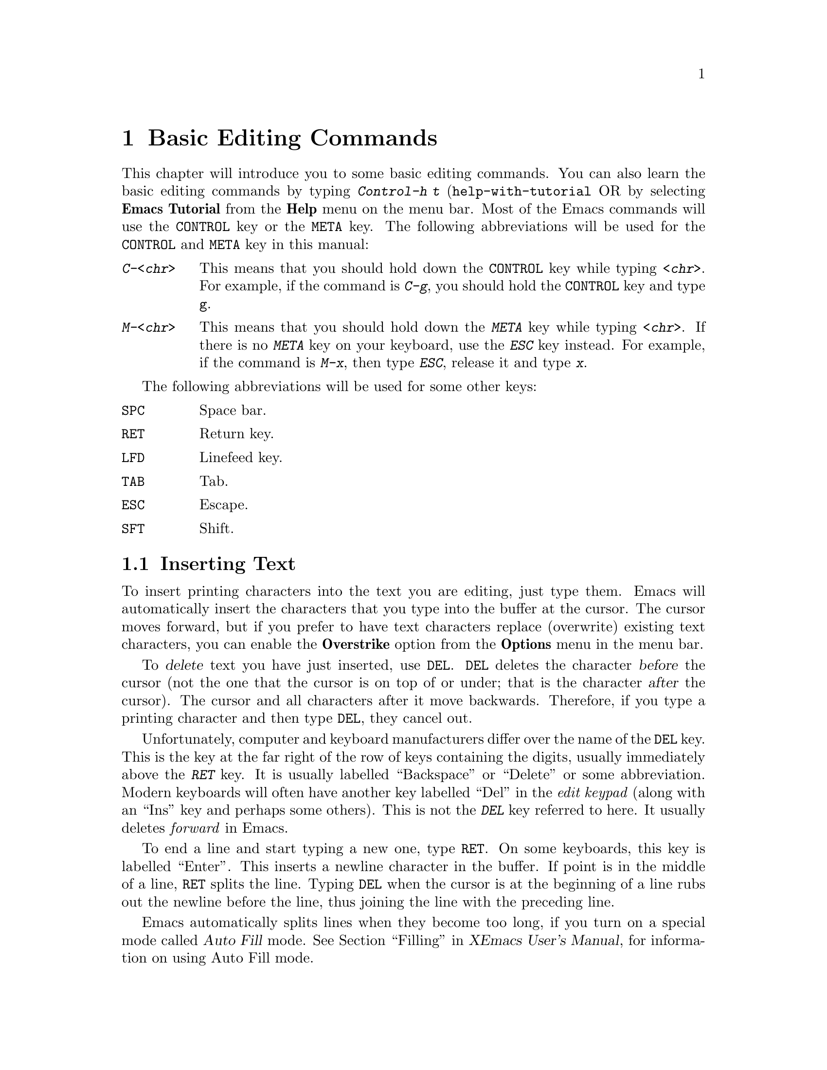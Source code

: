 @comment  node-name,  next,  previous,  up
@node Edit, Customization Basics, Windows and Menus, Top
@chapter Basic Editing Commands

@kindex C-h t
@findex help-with-tutorial
  This chapter will introduce you to some basic editing commands. You
can also learn the basic editing commands by typing @kbd{Control-h t}
(@code{help-with-tutorial} OR by selecting @b{Emacs Tutorial} from the
@b{Help} menu on the menu bar. Most of the Emacs commands will use the
@key{CONTROL} key or the @key{META} key. The following abbreviations 
will be used for the @key{CONTROL} and @key{META} key in this manual:

@table @kbd
@item C-<chr>
This means that you should hold down the @key{CONTROL} key while typing
@kbd{<chr>}. For example, if the command is @kbd{C-g}, you should hold
the @key{CONTROL} key and type @key{g}. 
@item M-<chr>
This means that you should hold down the @kbd{META} key while typing
@kbd{<chr>}. If there is no @kbd{META} key on your keyboard, use the
@kbd{ESC} key instead. For example, if the command is @kbd{M-x}, then
type @kbd{ESC}, release it and type @kbd{x}.
@end table

  The following abbreviations will be used for some other keys:

@table @key
@item SPC
Space bar. 
@item RET
Return key.
@item LFD
Linefeed key.
@item TAB
Tab. 
@item ESC
Escape.
@item SFT
Shift. 
@end table

@comment  node-name,  next,  previous,  up
@menu
* Insert::                      Insert text in Emacs by simply typing at
                                the cursor position.
* Cursor Position::             Moving Around the cursor in the buffer,
* Erase::                       Different commands for erasing text 
* Numeric Argument::            Giving Numeric Arguments to commands
* Undo::                        Undoing Changes made by mistake
@end menu

@node Insert, Cursor Position, Edit, Edit
@section Inserting Text

@cindex insertion
@cindex overstrike
   To insert printing characters into the text you are editing, just
type them. Emacs will automatically insert the characters that you type
into the buffer at the cursor. The cursor moves forward, but if you
prefer to have text characters replace (overwrite) existing text
characters, you can enable the @b{Overstrike} option from the
@b{Options} menu in the menu bar. 

@kindex DEL
@cindex deletion
   To @dfn{delete} text you have just inserted, use @key{DEL}.
@key{DEL} deletes the character @var{before} the cursor (not the one
that the cursor is on top of or under; that is the character @var{after}
the cursor).  The cursor and all characters after it move backwards.
Therefore, if you type a printing character and then type @key{DEL},
they cancel out.

  Unfortunately, computer and keyboard manufacturers differ over the
name of the @key{DEL} key.  This is the key at the far right of the row
of keys containing the digits, usually immediately above the @kbd{RET}
key.  It is usually labelled ``Backspace'' or ``Delete'' or some
abbreviation.  Modern keyboards will often have another key labelled
``Del'' in the @emph{edit keypad} (along with an ``Ins'' key and perhaps
some others).  This is not the @kbd{DEL} key referred to here.  It
usually deletes @emph{forward} in Emacs.

@kindex RET
@cindex newline
@findex auto-fill-mode
   To end a line and start typing a new one, type @key{RET}.  On some
keyboards, this key is labelled ``Enter''.  This
inserts a newline character in the buffer.  If point is in the middle of
a line, @key{RET} splits the line.  Typing @key{DEL} when the cursor is
at the beginning of a line rubs out the newline before the line, thus
joining the line with the preceding line.

  Emacs automatically splits lines when they become too long, if you
turn on a special mode called @dfn{Auto Fill} mode.
@xref{Filling,,,xemacs,XEmacs User's Manual}, for information on using Auto Fill
mode.


@comment  node-name,  next,  previous,  up
@node Cursor Position, Erase, Insert, Edit
@section Moving Around
@cindex cursor control
@cindex cursor position

  The following commands will allow you to move the cursor around the
screen. The actual function names corresponding to these commands are
given in parenthesis. You can also invoke these commands by typing
@kbd{M-x <function name>}. You can do this for any command in XEmacs.

@kindex C-a
@kindex C-e
@kindex C-fx
@kindex C-b
@kindex C-n
@kindex C-p
@kindex C-v
@kindex M-v
@kindex C-t
@kindex M->
@kindex M-<
@findex beginning-of-line
@findex end-of-line
@findex forward-char
@findex backward-char
@findex next-line
@findex previous-line
@findex transpose-chars
@findex beginning-of-buffer
@findex end-of-buffer
@findex goto-char
@findex goto-line
@table @kbd
@item C-b
Move the cursor backward one character (@code{backward-char}). 
@item C-f
Move the cursor forward one character (@code{forward-char}).
@item C-p
Move the cursor up one line vertically (@code{previous-line}).
@item C-n
Move the cursor down one line vertically (@code{next-line}).
@item C-a
Move the cursor to the beginning of the line (@code{beginning-of-line}).
@item C-e
Move the cursor to the end of the line (@code{end-of-line}).
@item M-f
@findex forward-word
Move the cursor forward one word (@code{forward-word}).
@item M-b
@findex backward-word
Move the cursor backward one word (@code{backward-word}).
@item M-<
Move the cursor to the top of the buffer (@code{beginning-of-buffer}).
@item M->
Move the cursor to the end of the buffer (@code{end-of-buffer}).
@item M-x goto-char RET <number> RET
To enable this command type @kbd{M-x goto-char}, and hit @key{RETURN}
key. In the @dfn{echo area} you will see:

@example
Goto char:
@end example

@noindent
You should then type in a number right after the colon 
and hit the @kbd{RETURN} key again. After reading a number @var{n} this
command will move the cursor to character number @var{n}.
Position 1 is the beginning of the buffer. For example, if you type
@kbd{M-x goto-char RET 200 RET}, then the cursor will move to the 200th
character starting from the beginning of the buffer.

@item M-x goto-line RET <number> RET
@cindex goto-line
To enable this command type @kbd{M-x goto-line}, and hit the
@key{RETURN} key. After you see @kbd{Goto line:} in the @dfn{echo area},
type in a number @var{n} and hit @key{RETURN} key again. This command will
position the cursor on the nth line starting from the beginning of the
buffer.
@item M-x what-line RET
This command will display the current line number in the echo area.

@end table


@comment  node-name,  next,  previous,  up
@node Erase, Numeric Argument, Cursor Position, Edit
@section Erasing Text

@cindex erasing
@cindex deleting
@kindex C-d
@kindex C-k
@kindex M-d
@kindex M-DEL
@kindex M-k
@kindex M-z
@findex delete-backward-char
@findex delete-char
@findex kill-line
@findex kill-word
@findex backward-kill-word
@findex kill-sentence
@findex zap-to-char

@table @kbd
@item @key{DEL}
If you press @key{DEL} i.e. the @dfn{delete} key, it will delete the 
character before the cursor (@code{delete-backward-char}).
@item C-d
This will delete the character after the cursor (@code{delete-char}).
@item C-k
Kill to the end of the line (@code{kill-line}). If you kill the line by
mistake you can @dfn{yank} or @samp{paste} it back by typing
@kbd{C-y}. @xref{Moving Text}, for more information on yanking.
@item M-d
Kill forward to the end of the next word (@code{kill-word}).
@item M-@key{DEL}
Kill back to the beginning of the previous word
(@code{backward-kill-word}).
@item M-k
Kill to the end of current sentence (@code{kill-sentence}).
@item M-z @var{char}
Kill up to next occurrence of @var{char} (@code{zap-to-char}). To use
this command type @kbd{M-z}. You will see the following statement in the
echo area :

@example
Zap to char:
@end example

Type any char and press the @key{RET} key. For example, if you type
@samp{p} then the entire text starting from the position of the cursor
until the first occurrence of @samp{p} is killed. 
@end table


@comment  node-name,  next,  previous,  up
@node Numeric Argument, Undo, Erase, Edit
@section Giving Numeric Arguments
@cindex numeric argument
@cindex digit argument
@cindex negative argument
@kindex C-u
@kindex M-@t{-}

  Any Emacs command can be given a @dfn{numeric argument}.  Some commands
interpret the argument as a repetition count.  For example, if you want
to move forward ten characters, you could type @kbd{C-f} ten
times. However, a more efficient way to do this would be to give an
argument of ten to the key @kbd{C-f} (the command @code{forward-char}, move
forward one character). Negative arguments are also allowed. Often they tell
a command to move or act backwards. For example, if you want to move
down ten lines, type the following:
@example
C-u 10 C-n
@end example
@noindent
After you press the @kbd{C-n} key, the cursor will move ten lines
downward. You can also type:
@example
M-10 C-n
@end example
@noindent
Both @kbd{C-u} and @kbd{M-} allow you to give numeric arguments. If you
want to move ten lines backward, you can also give negative arguments, like:
@example
C-u -10 C-n
@end example
@noindent
OR you could also type:
@example
M--10 C-n
@end example
@noindent
You can obviously use @kbd{C-b} to move backward rather than giving
negative arguments to @kbd{C-n}. @xref{Numeric Arguments,,,xemacs,XEmacs
User's Manual}, for more information on numeric arguments.

@comment  node-name,  next,  previous,  up
@node Undo,  , Numeric Argument, Edit
@section Undoing Changes
@cindex undo
@cindex mistakes, correcting

  When you are editing a buffer, you might type something by
mistake. Emacs allows you to undo all changes you make to a buffer (but
not more than 8000 characters). Each buffer in Emacs keeps a record of
the changes made to it individually, so the undo command applies to the
current buffer. There are two undo commands:

@table @kbd
@kindex C-x u
@item C-x u
Undo one batch of changes (usually, one command's worth).
(@code{undo}). 
@item C-_
The same as above, but this command might not be obvious to type on some
keyboards so it might be better to use the above command.
@end table

  @xref{Undoing Changes,,,xemacs,XEmacs User's Manual}, for more information on
undoing changes.
  
  







  
